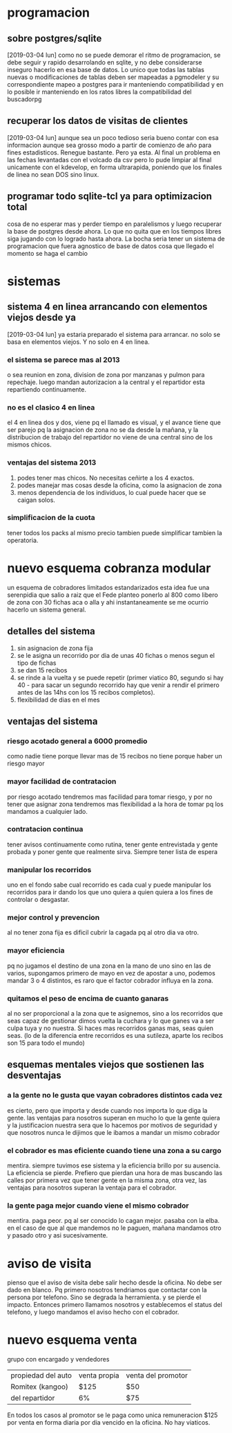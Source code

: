 * programacion
** sobre postgres/sqlite
[2019-03-04 lun]
como no se puede demorar el ritmo de programacion, se debe seguir y
rapido desarrolando en sqlite, y no debe considerarse inseguro hacerlo
en esa base de datos. Lo unico que todas las tablas nuevas o
modificaciones de tablas deben ser mapeadas a pgmodeler y su
correspondiente mapeo a postgres para ir manteniendo compatibilidad y
en lo posible ir manteniendo en los ratos libres la compatibilidad del
buscadorpg
** recuperar los datos de visitas de clientes
[2019-03-04 lun]
aunque sea un poco tedioso seria bueno contar con esa informacion
aunque sea grosso modo a partir de comienzo de año para fines
estadisticos.
Renegue bastante. Pero ya esta. Al final un problema en las fechas
levantadas con el volcado da csv pero lo pude limpiar al final
unicamente con el kdevelop, en forma ultrarapida, poniendo que los
finales de linea no sean DOS sino linux.
** programar todo sqlite-tcl ya para optimizacion total
cosa de no esperar mas y perder tiempo en paralelismos y luego
recuperar la base de postgres desde ahora. Lo que no quita que en los
tiempos libres siga jugando con lo logrado hasta ahora.
La bocha seria tener un sistema de programacion que fuera agnostico de
base de datos cosa que llegado el momento se haga el cambio
* sistemas
** sistema 4 en linea arrancando con elementos viejos desde ya
[2019-03-04 lun]
ya estaria preparado el sistema para arrancar.
no solo se basa en elementos viejos. Y no solo en 4 en linea.
*** el sistema se parece mas al 2013
o sea reunion en zona, division de zona por manzanas y pulmon para
repechaje.
luego mandan autorizacion a la central y el repartidor esta
repartiendo continuamente. 
*** no es el clasico 4 en linea
el 4 en linea dos y dos, viene pq el llamado es visual, y el avance
tiene que ser parejo pq la asignacion de zona no se da desde la
mañana, y la distribucion de trabajo del repartidor no viene de una
central sino de los mismos chicos.
*** ventajas del sistema 2013
1. podes tener mas chicos. No necesitas ceñirte a los 4 exactos.
2. podes manejar mas cosas desde la oficina, como la asignacion de zona
3. menos dependencia de los individuos, lo cual puede hacer que se
   caigan solos.
*** simplificacion de la cuota
tener todos los packs al mismo precio tambien puede simplificar
tambien la operatoria.
* nuevo esquema cobranza modular
un esquema de cobradores limitados estandarizados
esta idea fue una serenpidia que salio a raiz que el Fede planteo
ponerlo al 800 como libero de zona con 30 fichas aca o alla y ahi
instantaneamente se me ocurrio hacerlo un sistema general.

** detalles del sistema
1. sin asignacion de zona fija
2. se le asigna un recorrido por dia de unas 40 fichas o menos segun
   el tipo de fichas
3. se dan 15 recibos
4. se rinde a la vuelta y se puede repetir (primer viatico 80, segundo
   si hay 40 - para sacar un segundo recorrido hay que venir a rendir
   el primero antes de las 14hs con los 15 recibos completos).
5. flexibilidad de dias en el mes
** ventajas del sistema 
*** riesgo acotado general a 6000 promedio
como nadie tiene porque llevar mas de 15 recibos no tiene porque haber
un riesgo mayor
*** mayor facilidad de contratacion
por riesgo acotado tendremos mas facilidad para tomar riesgo, y por no
tener que asignar zona tendremos mas flexibilidad a la hora de tomar
pq los mandamos a cualquier lado. 
*** contratacion continua
tener avisos continuamente como rutina, tener gente entrevistada y
gente probada y poner gente que realmente sirva. Siempre tener lista
de espera
*** manipular los recorridos
uno en el fondo sabe cual recorrido es cada cual y puede manipular los
recorridos para ir dando los que uno quiera a quien quiera a los fines
de controlar o desgastar.
*** mejor control y prevencion
al no tener zona fija es dificil cubrir la cagada pq al otro dia va
otro.
*** mayor eficiencia
pq no jugamos el destino de una zona en la mano de uno sino en las de
varios, supongamos primero de mayo en vez de apostar a uno, podemos
mandar 3 o 4 distintos, es raro que el factor cobrador influya en la
zona.
*** quitamos el peso de encima de cuanto ganaras
al no ser proporcional a la zona que te asignemos, sino a los
recorridos que seas capaz de gestionar dimos vuelta la cuchara y lo
que ganes va a ser culpa tuya y no nuestra. Si haces mas recorridos
ganas mas, seas quien seas. (lo de la diferencia entre recorridos es
una sutileza, aparte los recibos son 15 para todo el mundo)
** esquemas mentales viejos que sostienen las desventajas
*** a la gente no le gusta que vayan cobradores distintos cada vez
es cierto, pero que importa y desde cuando nos importa lo que diga la
gente.
las ventajas para nosotros superan en mucho lo que la gente quiera y
la justificacion nuestra sera que lo hacemos por motivos de seguridad
y que nosotros nunca le dijimos que le ibamos a mandar un mismo cobrador
*** el cobrador es mas eficiente cuando tiene una zona a su cargo
mentira. siempre tuvimos ese sistema y la eficiencia brillo por su
ausencia. La eficiencia se pierde. Prefiero que pierdan una hora de
mas buscando las calles por primera vez que tener gente en la misma
zona, otra vez, las ventajas para nosotros superan la ventaja para el
cobrador.
*** la gente paga mejor cuando viene el mismo cobrador
mentira. paga peor. pq al ser conocido lo cagan mejor. pasaba con la
elba. en el caso de que al que mandemos no le paguen, mañana mandamos
otro y pasado otro y asi sucesivamente.
* aviso de visita
pienso que el aviso de visita debe salir hecho desde la oficina. No
debe ser dado en blanco.
Pq primero nosotros tendriamos que contactar con la persona por
telefono. Sino se degrada la herramienta. y se pierde el impacto.
Entonces primero llamamos nosotros y establecemos el status del
telefono, y luego mandamos el aviso hecho con el cobrador.
* nuevo esquema venta 
grupo con encargado y vendedores
| propiedad del auto | venta propia | venta del promotor |
| Romitex (kangoo)   | $125         | $50                |
| del repartidor     | 6%           | $75                |

En todos los casos al promotor se le paga como unica remuneracion $125
por venta en forma diaria por dia vencido en la oficina. No hay
viaticos.


